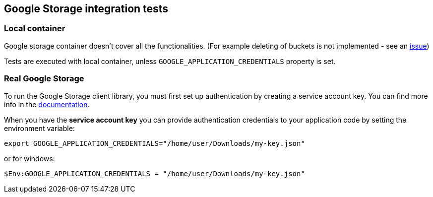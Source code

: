 == Google Storage integration tests

=== Local container

Google storage container doesn't cover all the functionalities. (For example deleting of buckets is not implemented - see an
https://github.com/fsouza/fake-gcs-server/issues/214[issue])

Tests are executed with local container, unless `GOOGLE_APPLICATION_CREDENTIALS` property is set.

=== Real Google Storage

To run the Google Storage client library, you must first set up authentication by creating a service account key.
You can find more info in the https://cloud.google.com/storage/docs/reference/libraries#setting_up_authentication[documentation].

When you have the **service account key** you can provide authentication credentials to your application code by setting the environment variable:

`export GOOGLE_APPLICATION_CREDENTIALS="/home/user/Downloads/my-key.json"`

or for windows:

`$Env:GOOGLE_APPLICATION_CREDENTIALS = "/home/user/Downloads/my-key.json"`